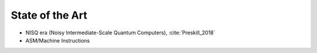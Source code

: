 
State of the Art
================

- NISQ era (Noisy Intermediate-Scale Quantum Computers), :cite:`Preskill_2018`
- ASM/Machine Instructions
